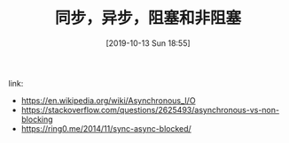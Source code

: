#+TITLE: 同步，异步，阻塞和非阻塞
#+DATE: [2019-10-13 Sun 18:55]

link:
+ https://en.wikipedia.org/wiki/Asynchronous_I/O
+ https://stackoverflow.com/questions/2625493/asynchronous-vs-non-blocking
+ https://ring0.me/2014/11/sync-async-blocked/

